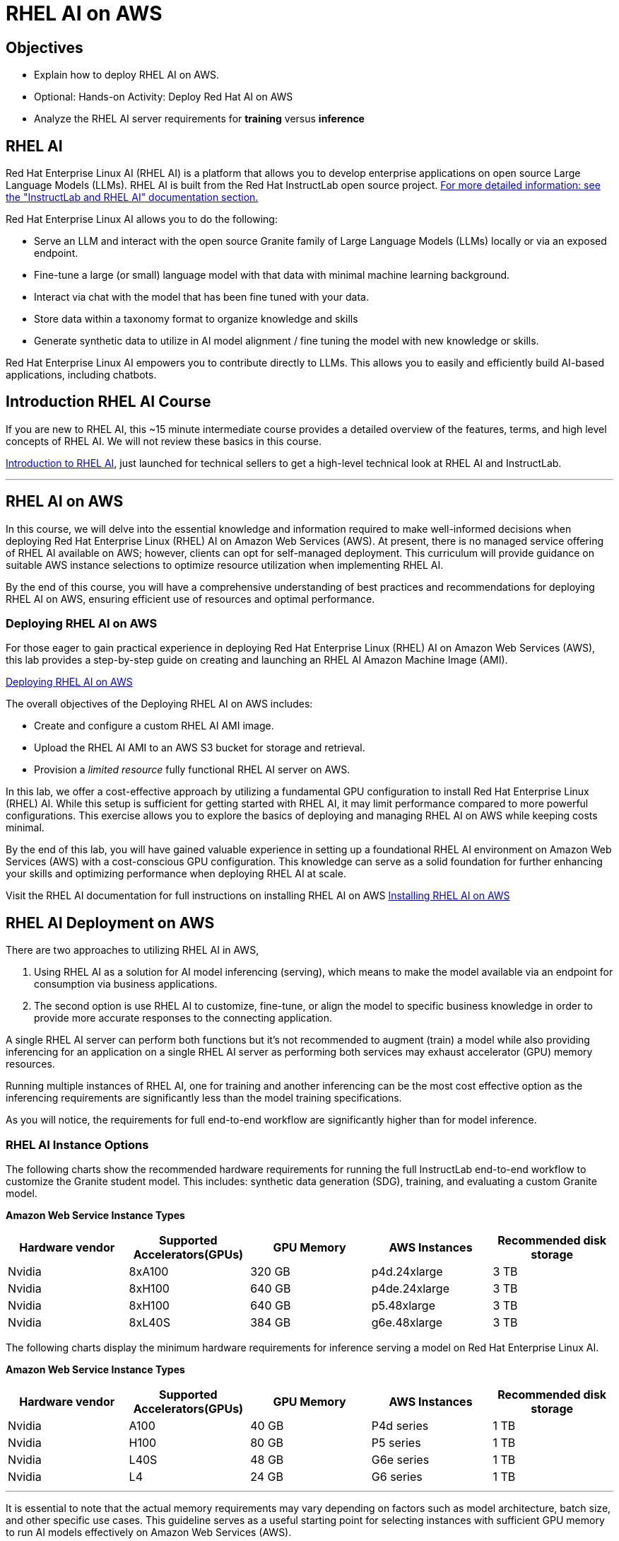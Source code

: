 = RHEL AI on AWS

== Objectives

 * Explain how to deploy RHEL AI on AWS.
 * Optional: Hands-on Activity: Deploy Red Hat AI on AWS
 * Analyze the RHEL AI server requirements for *training* versus *inference*

== RHEL AI


Red Hat Enterprise Linux AI (RHEL AI) is a platform that allows you to develop enterprise applications on open source Large Language Models (LLMs). RHEL AI is built from the Red Hat InstructLab open source project. https://docs.redhat.com/en/documentation/red_hat_enterprise_linux_ai/1.2/html/getting_started/rhelai-overview#instructlab-and-rhel-ai[For more detailed information: see the "InstructLab and RHEL AI" documentation section., window=blank]

Red Hat Enterprise Linux AI allows you to do the following:

 * Serve an LLM and interact with the open source Granite family of Large Language Models (LLMs) locally or via an exposed endpoint.
 * Fine-tune a large (or small) language model with that data with minimal machine learning background.
 * Interact via chat with the model that has been fine tuned with your data.
 * Store data within a taxonomy format to organize knowledge and skills
 * Generate synthetic data to utilize in AI model alignment / fine tuning the model with new knowledge or skills.


Red Hat Enterprise Linux AI empowers you to contribute directly to LLMs. This allows you to easily and efficiently build AI-based applications, including chatbots.

== Introduction RHEL AI Course

If you are new to RHEL AI, this ~15 minute intermediate course provides a detailed overview of the features, terms, and high level concepts of RHEL AI. We will not review these basics in this course.


https://training-lms.redhat.com/sso/saml/auth/rhlpint?RelayState=deeplinkoffering%3D66356584[Introduction to RHEL AI, window=blank], just launched for technical sellers to get a high-level technical look at RHEL AI and InstructLab.

'''

==  RHEL AI on AWS

In this course, we will delve into the essential knowledge and information required to make well-informed decisions when deploying Red Hat Enterprise Linux (RHEL) AI on Amazon Web Services (AWS). At present, there is no managed service offering of RHEL AI available on AWS; however, clients can opt for self-managed deployment. This curriculum will provide guidance on suitable AWS instance selections to optimize resource utilization when implementing RHEL AI.

By the end of this course, you will have a comprehensive understanding of best practices and recommendations for deploying RHEL AI on AWS, ensuring efficient use of resources and optimal performance.


=== Deploying RHEL AI on AWS

For those eager to gain practical experience in deploying Red Hat Enterprise Linux (RHEL) AI on Amazon Web Services (AWS), this lab provides a step-by-step guide on creating and launching an RHEL AI Amazon Machine Image (AMI).


https://training-lms.redhat.com/sso/saml/auth/rhlpint?RelayState=deeplinkoffering%3D65442902[Deploying RHEL AI on AWS, window=blank]

The overall objectives of the Deploying RHEL AI on AWS includes:

* Create and configure a custom RHEL AI AMI image.
* Upload the RHEL AI AMI to an AWS S3 bucket for storage and retrieval.
* Provision a _limited resource_ fully functional RHEL AI server on AWS.

In this lab, we offer a cost-effective approach by utilizing a fundamental GPU configuration to install Red Hat Enterprise Linux (RHEL) AI. While this setup is sufficient for getting started with RHEL AI, it may limit performance compared to more powerful configurations. This exercise allows you to explore the basics of deploying and managing RHEL AI on AWS while keeping costs minimal.

By the end of this lab, you will have gained valuable experience in setting up a foundational RHEL AI environment on Amazon Web Services (AWS) with a cost-conscious GPU configuration. This knowledge can serve as a solid foundation for further enhancing your skills and optimizing performance when deploying RHEL AI at scale.


Visit the RHEL AI documentation for full instructions on installing RHEL AI on AWS https://docs.redhat.com/en/documentation/red_hat_enterprise_linux_ai/1.2/html/installing/installing_on_aws[Installing RHEL AI on AWS, window=blank]

== RHEL AI Deployment on AWS

There are two approaches to utilizing RHEL AI in AWS, 

 . Using RHEL AI as a solution for AI model inferencing (serving), which means to make the model available via an endpoint for consumption via business applications. 

 . The second option is use RHEL AI to customize, fine-tune, or align the model to specific business knowledge in order to provide more accurate responses to the connecting application.

A single RHEL AI server can perform both functions but it's not recommended to augment (train) a model while also providing inferencing for an application on a single RHEL AI server as performing both services may exhaust accelerator (GPU) memory resources.

Running multiple instances of RHEL AI, one for training and another inferencing can be the most cost effective option as the inferencing requirements are significantly less than the model training specifications.

As you will notice, the requirements for full end-to-end workflow are significantly higher than for model inference.  


=== RHEL AI Instance Options

The following charts show the recommended hardware requirements for running the full InstructLab end-to-end workflow to customize the Granite student model. This includes: synthetic data generation (SDG), training, and evaluating a custom Granite model.

*Amazon Web Service Instance Types*
|===
| Hardware vendor | Supported Accelerators(GPUs) | GPU Memory | AWS Instances | Recommended disk storage
 
| Nvidia
| 8xA100
| 320 GB
| p4d.24xlarge
| 3 TB
 
| Nvidia
| 8xH100
| 640 GB
| p4de.24xlarge
| 3 TB

| Nvidia
| 8xH100
| 640 GB
| p5.48xlarge
| 3 TB

| Nvidia
| 8xL40S
| 384 GB
| g6e.48xlarge
| 3 TB

 
|===

The following charts display the minimum hardware requirements for inference serving a model on Red Hat Enterprise Linux AI.  

*Amazon Web Service Instance Types*
|===
| Hardware vendor | Supported Accelerators(GPUs) | GPU Memory | AWS Instances | Recommended disk storage
 
| Nvidia
| A100
| 40 GB
| P4d series
| 1 TB
 
| Nvidia
| H100
| 80 GB
| P5 series
| 1 TB

| Nvidia
| L40S
| 48 GB
| G6e series
| 1 TB

| Nvidia
| L4
| 24 GB
| G6 series
| 1 TB

|===

'''


It is essential to note that the actual memory requirements may vary depending on factors such as model architecture, batch size, and other specific use cases. This guideline serves as a useful starting point for selecting instances with sufficient GPU memory to run AI models effectively on Amazon Web Services (AWS).


'''

Summary

For this course, the topics covered are specific to understanding that we can deploy multiple configurations of RHEL AI servers on AWS for functions of training AI models or for inference purposes to power applications.

Training instances can be paused or terminated once the model is aligned to specific business cases, saving resource cost for only when model updates, or new model development tasks are needed.

